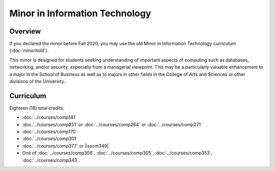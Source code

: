 .. index:: minor in information technology

Minor in Information Technology
===============================

Overview
--------

If you declared the minor before Fall 2020, you may use the old Minor in Information Technology curriculum (:doc:`minoritold`).

This minor is designed for students seeking understanding of important aspects of computing such as databases, networking, and/or security, especially from a managerial viewpoint. This may be a particularly valuable enhancement to a major in the School of Business as well as to majors in other fields in the College of Arts and Sciences or other divisions of the University..


Curriculum
----------

Eighteen (18) total credits:

-   :doc:`../courses/comp141`
-   :doc:`../courses/comp251` or :doc:`../courses/comp264` or :doc:`../courses/comp271`
-   :doc:`../courses/comp170`
-   :doc:`../courses/comp301`
-   :doc:`../courses/comp377` or |isscm349|
-   One of :doc:`../courses/comp306`, :doc:`../courses/comp305`, :doc:`../courses/comp353`, :doc:`../courses/comp343`.

